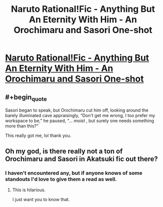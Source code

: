 #+TITLE: Naruto Rational!Fic - Anything But An Eternity With Him - An Orochimaru and Sasori One-shot

* [[/r/NarutoFanfiction/comments/i4c3sz/orochimaru_and_sasori_oneshot_fic_4000_words/][Naruto Rational!Fic - Anything But An Eternity With Him - An Orochimaru and Sasori One-shot]]
:PROPERTIES:
:Author: SweetSwanAO
:Score: 16
:DateUnix: 1596656923.0
:END:

** #+begin_quote
  Sasori began to speak, but Orochimaru cut him off, looking around the barely illuminated cave appraisingly, “Don't get me wrong, I too prefer my workspace to be,” he paused, “... /moist/ , but surely one needs something more than this?” 
#+end_quote

This really got me, lol thank you.
:PROPERTIES:
:Author: babalook
:Score: 5
:DateUnix: 1596672521.0
:END:


** Oh my god, is there really not a ton of Orochimaru and Sasori in Akatsuki fic out there?
:PROPERTIES:
:Author: Tender_Luminary
:Score: 3
:DateUnix: 1596658063.0
:END:

*** I haven't encountered any, but if anyone knows of some standouts I'd love to give them a read as well.
:PROPERTIES:
:Author: SweetSwanAO
:Score: 6
:DateUnix: 1596660479.0
:END:

**** This is hilarious.

I just want you to know that.
:PROPERTIES:
:Author: Ardvarkeating101
:Score: 5
:DateUnix: 1596665485.0
:END:
